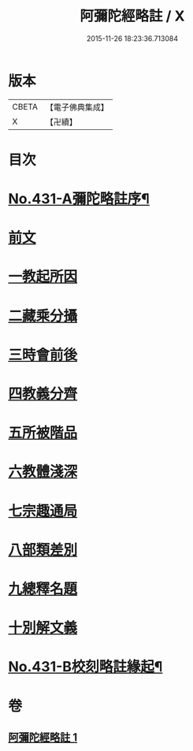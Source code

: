 #+TITLE: 阿彌陀經略註 / X
#+DATE: 2015-11-26 18:23:36.713084
* 版本
 |     CBETA|【電子佛典集成】|
 |         X|【卍續】    |

* 目次
* [[file:KR6p0026_001.txt::001-0884c1][No.431-A彌陀略註序¶]]
* [[file:KR6p0026_001.txt::0885b4][前文]]
* [[file:KR6p0026_001.txt::0885b5][一教起所因]]
* [[file:KR6p0026_001.txt::0885b13][二藏乘分攝]]
* [[file:KR6p0026_001.txt::0885c1][三時會前後]]
* [[file:KR6p0026_001.txt::0885c12][四教義分齊]]
* [[file:KR6p0026_001.txt::0886a11][五所被階品]]
* [[file:KR6p0026_001.txt::0886a17][六教體淺深]]
* [[file:KR6p0026_001.txt::0886a23][七宗趣通局]]
* [[file:KR6p0026_001.txt::0886b13][八部類差別]]
* [[file:KR6p0026_001.txt::0886b17][九總釋名題]]
* [[file:KR6p0026_001.txt::0887b5][十別解文義]]
* [[file:KR6p0026_001.txt::0897c11][No.431-B校刻略註緣起¶]]
* 卷
** [[file:KR6p0026_001.txt][阿彌陀經略註 1]]
